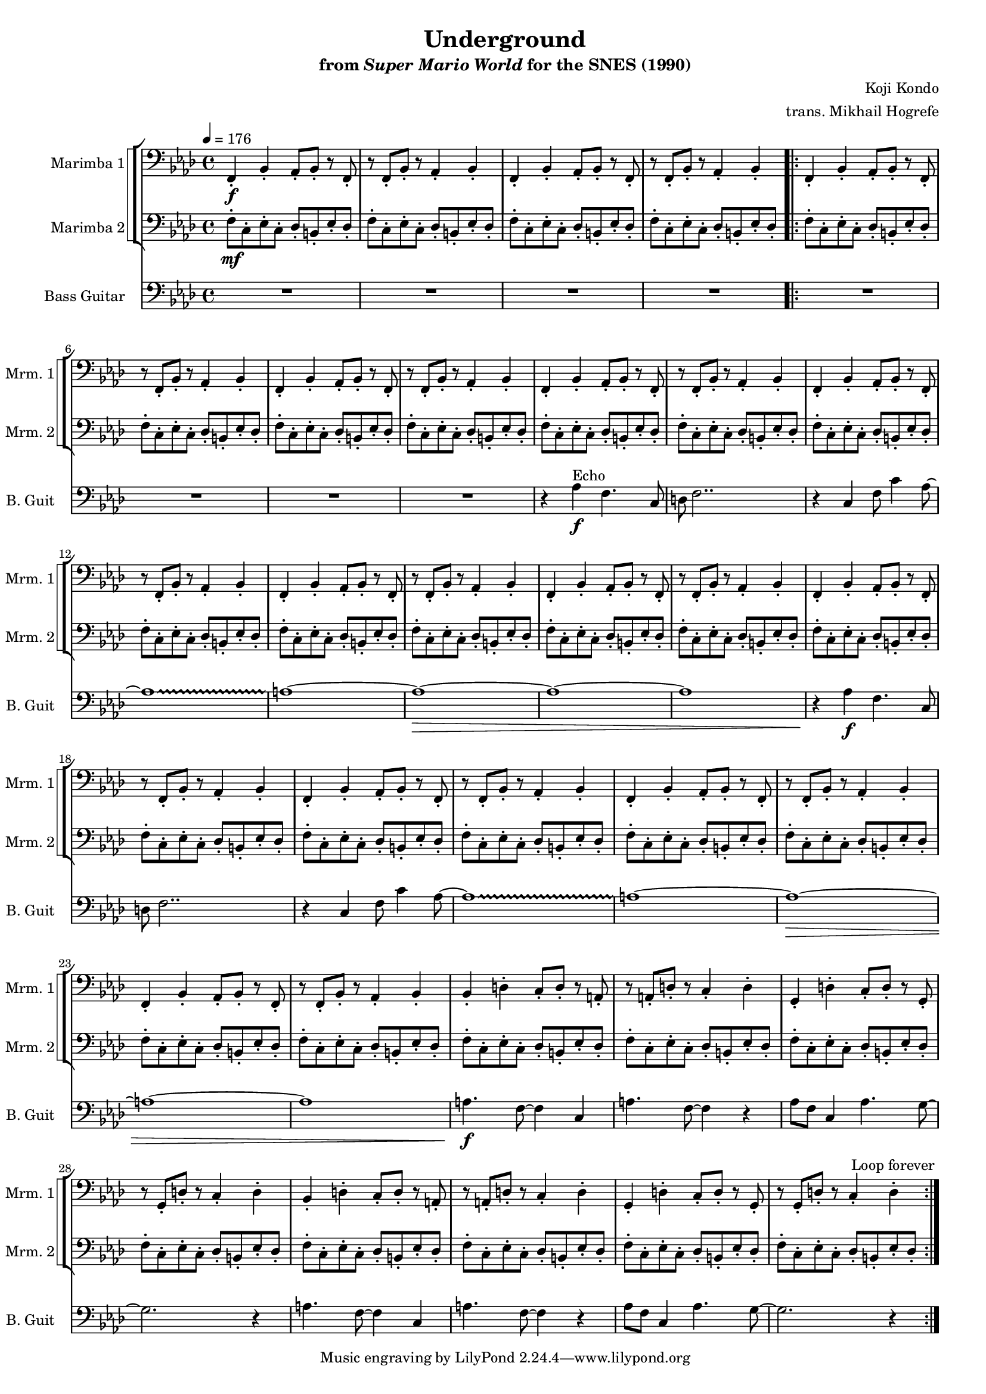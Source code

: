 \version "2.24.3"
#(set-global-staff-size 16)

\paper {
  left-margin = 0.6\in
}

\book {
    \header {
        title = "Underground"
        subtitle = \markup { "from" {\italic "Super Mario World"} "for the SNES (1990)" }
        composer = "Koji Kondo"
        arranger = "trans. Mikhail Hogrefe"
    }

    \score {
        {
            <<
                \new StaffGroup <<
                    \new StaffGroup <<
                        \set StaffGroup.systemStartDelimiter = #'SystemStartSquare
                        \new Staff \relative c, {                 
                            \set Staff.instrumentName = "Marimba 1"
                            \set Staff.shortInstrumentName = "Mrm. 1"  
\key f \minor 
\clef bass
\tempo 4 = 176
f4-.\f bes-. aes8-. bes-. r f-. |
r8 f-. bes-. r aes4-. bes-. |
f4-. bes-. aes8-. bes-. r f-. |
r8 f-. bes-. r aes4-. bes-. |
                    \repeat volta 2 {
f4-. bes-. aes8-. bes-. r f-. |
r8 f-. bes-. r aes4-. bes-. |
f4-. bes-. aes8-. bes-. r f-. |
r8 f-. bes-. r aes4-. bes-. |
f4-. bes-. aes8-. bes-. r f-. |
r8 f-. bes-. r aes4-. bes-. |
f4-. bes-. aes8-. bes-. r f-. |
r8 f-. bes-. r aes4-. bes-. |
f4-. bes-. aes8-. bes-. r f-. |
r8 f-. bes-. r aes4-. bes-. |
f4-. bes-. aes8-. bes-. r f-. |
r8 f-. bes-. r aes4-. bes-. |
f4-. bes-. aes8-. bes-. r f-. |
r8 f-. bes-. r aes4-. bes-. |
f4-. bes-. aes8-. bes-. r f-. |
r8 f-. bes-. r aes4-. bes-. |
f4-. bes-. aes8-. bes-. r f-. |
r8 f-. bes-. r aes4-. bes-. |
f4-. bes-. aes8-. bes-. r f-. |
r8 f-. bes-. r aes4-. bes-. |
bes4-. d-. c8-. d-. r a-. |
r8 a-. d-. r c4-. d-. 
g,4-. d'-. c8-. d-. r g,-. |
r8 g-. d'-. r c4-. d-. |
bes4-. d-. c8-. d-. r a-. |
r8 a-. d-. r c4-. d-. 
g,4-. d'-. c8-. d-. r g,-. |
r8 g-. d'-. r c4-. d-. |
                    }
\once \override Score.RehearsalMark.self-alignment-X = #RIGHT
\mark \markup { \fontsize #-2 "Loop forever" }
                        }

                        \new Staff \relative c {                 
                            \set Staff.instrumentName = "Marimba 2"
                            \set Staff.shortInstrumentName = "Mrm. 2"  
\key f \minor 
\clef bass
f8-.\mf c-. ees-. c-. des-. b-. ees-. des-. |
f8-. c-. ees-. c-. des-. b-. ees-. des-. |
f8-. c-. ees-. c-. des-. b-. ees-. des-. |
f8-. c-. ees-. c-. des-. b-. ees-. des-. |
f8-. c-. ees-. c-. des-. b-. ees-. des-. |
f8-. c-. ees-. c-. des-. b-. ees-. des-. |
f8-. c-. ees-. c-. des-. b-. ees-. des-. |
f8-. c-. ees-. c-. des-. b-. ees-. des-. |
f8-. c-. ees-. c-. des-. b-. ees-. des-. |
f8-. c-. ees-. c-. des-. b-. ees-. des-. |
f8-. c-. ees-. c-. des-. b-. ees-. des-. |
f8-. c-. ees-. c-. des-. b-. ees-. des-. |
f8-. c-. ees-. c-. des-. b-. ees-. des-. |
f8-. c-. ees-. c-. des-. b-. ees-. des-. |
f8-. c-. ees-. c-. des-. b-. ees-. des-. |
f8-. c-. ees-. c-. des-. b-. ees-. des-. |
f8-. c-. ees-. c-. des-. b-. ees-. des-. |
f8-. c-. ees-. c-. des-. b-. ees-. des-. |
f8-. c-. ees-. c-. des-. b-. ees-. des-. |
f8-. c-. ees-. c-. des-. b-. ees-. des-. |
f8-. c-. ees-. c-. des-. b-. ees-. des-. |
f8-. c-. ees-. c-. des-. b-. ees-. des-. |
f8-. c-. ees-. c-. des-. b-. ees-. des-. |
f8-. c-. ees-. c-. des-. b-. ees-. des-. |
f8-. c-. ees-. c-. des-. b-. ees-. des-. |
f8-. c-. ees-. c-. des-. b-. ees-. des-. |
f8-. c-. ees-. c-. des-. b-. ees-. des-. |
f8-. c-. ees-. c-. des-. b-. ees-. des-. |
f8-. c-. ees-. c-. des-. b-. ees-. des-. |
f8-. c-. ees-. c-. des-. b-. ees-. des-. |
f8-. c-. ees-. c-. des-. b-. ees-. des-. |
f8-. c-. ees-. c-. des-. b-. ees-. des-. |
                        }
                    >>
                >>

                 \new Staff \relative c' {                 
                    \set Staff.instrumentName = "Bass Guitar"
                    \set Staff.shortInstrumentName = "B. Guit"  
\key f \minor 
\clef bass
R1*4

R1*4
r4 aes^\markup{Echo}\f f4. c8 |
d8 f2.. |
r4 c f8 c'4 aes8 ~ |
\override Glissando.style = #'trill
aes1\glissando |
a1 ~ |
a1\> ~ |
a1 ~ |
a1 |
r4\! aes\f f4. c8 |
d8 f2.. |
r4 c f8 c'4 aes8 ~ |
aes1\glissando |
a1 ~ |
a1\> ~ |
a1 ~ |
a1 |
a4.\!\f f8 ~ f4 c |
a'4. f8 ~ f4 r |
aes8 f c4 aes'4. g8 ~ |
g2. r4 |
a4. f8 ~ f4 c |
a'4. f8 ~ f4 r |
aes8 f c4 aes'4. g8 ~ |
g2. r4 |
                }
            >>
        }
        \layout {
            \context {
                \Staff
                \RemoveEmptyStaves
            }
            \context {
                \DrumStaff
                \RemoveEmptyStaves
            }
        }
    }
}
